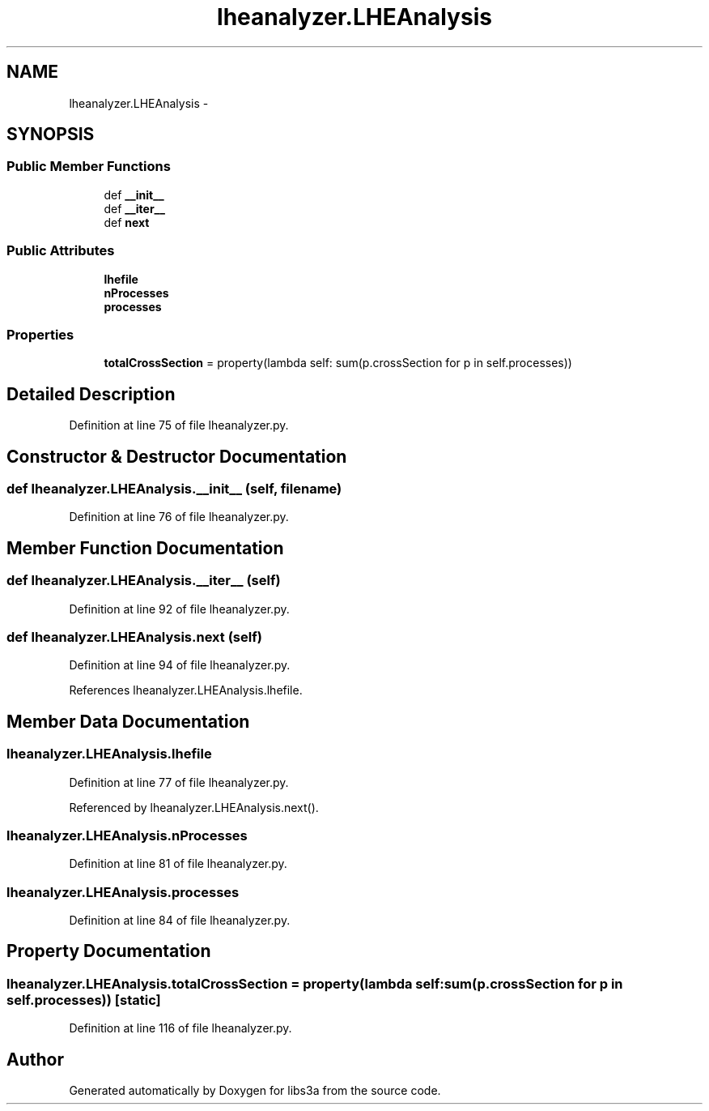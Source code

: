 .TH "lheanalyzer.LHEAnalysis" 3 "Wed Feb 4 2015" "libs3a" \" -*- nroff -*-
.ad l
.nh
.SH NAME
lheanalyzer.LHEAnalysis \- 
.SH SYNOPSIS
.br
.PP
.SS "Public Member Functions"

.in +1c
.ti -1c
.RI "def \fB__init__\fP"
.br
.ti -1c
.RI "def \fB__iter__\fP"
.br
.ti -1c
.RI "def \fBnext\fP"
.br
.in -1c
.SS "Public Attributes"

.in +1c
.ti -1c
.RI "\fBlhefile\fP"
.br
.ti -1c
.RI "\fBnProcesses\fP"
.br
.ti -1c
.RI "\fBprocesses\fP"
.br
.in -1c
.SS "Properties"

.in +1c
.ti -1c
.RI "\fBtotalCrossSection\fP = property(lambda self: sum(p\&.crossSection for p in self\&.processes))"
.br
.in -1c
.SH "Detailed Description"
.PP 
Definition at line 75 of file lheanalyzer\&.py\&.
.SH "Constructor & Destructor Documentation"
.PP 
.SS "def lheanalyzer\&.LHEAnalysis\&.__init__ (self, filename)"

.PP
Definition at line 76 of file lheanalyzer\&.py\&.
.SH "Member Function Documentation"
.PP 
.SS "def lheanalyzer\&.LHEAnalysis\&.__iter__ (self)"

.PP
Definition at line 92 of file lheanalyzer\&.py\&.
.SS "def lheanalyzer\&.LHEAnalysis\&.next (self)"

.PP
Definition at line 94 of file lheanalyzer\&.py\&.
.PP
References lheanalyzer\&.LHEAnalysis\&.lhefile\&.
.SH "Member Data Documentation"
.PP 
.SS "lheanalyzer\&.LHEAnalysis\&.lhefile"

.PP
Definition at line 77 of file lheanalyzer\&.py\&.
.PP
Referenced by lheanalyzer\&.LHEAnalysis\&.next()\&.
.SS "lheanalyzer\&.LHEAnalysis\&.nProcesses"

.PP
Definition at line 81 of file lheanalyzer\&.py\&.
.SS "lheanalyzer\&.LHEAnalysis\&.processes"

.PP
Definition at line 84 of file lheanalyzer\&.py\&.
.SH "Property Documentation"
.PP 
.SS "lheanalyzer\&.LHEAnalysis\&.totalCrossSection = property(lambda self: sum(p\&.crossSection for p in self\&.processes))\fC [static]\fP"

.PP
Definition at line 116 of file lheanalyzer\&.py\&.

.SH "Author"
.PP 
Generated automatically by Doxygen for libs3a from the source code\&.
